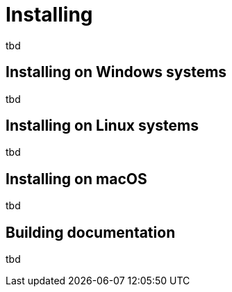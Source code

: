 = Installing

tbd

== Installing on Windows systems

tbd

== Installing on Linux systems

tbd

== Installing on macOS

tbd

== Building documentation

tbd